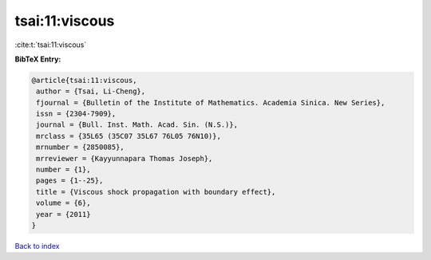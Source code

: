 tsai:11:viscous
===============

:cite:t:`tsai:11:viscous`

**BibTeX Entry:**

.. code-block:: bibtex

   @article{tsai:11:viscous,
    author = {Tsai, Li-Cheng},
    fjournal = {Bulletin of the Institute of Mathematics. Academia Sinica. New Series},
    issn = {2304-7909},
    journal = {Bull. Inst. Math. Acad. Sin. (N.S.)},
    mrclass = {35L65 (35C07 35L67 76L05 76N10)},
    mrnumber = {2850085},
    mrreviewer = {Kayyunnapara Thomas Joseph},
    number = {1},
    pages = {1--25},
    title = {Viscous shock propagation with boundary effect},
    volume = {6},
    year = {2011}
   }

`Back to index <../By-Cite-Keys.html>`_
